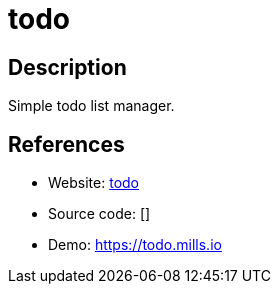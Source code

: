 = todo

:Name:          todo
:Language:      Go
:License:       MIT
:Topic:         Task management/To-do lists
:Category:      
:Subcategory:   

// END-OF-HEADER. DO NOT MODIFY OR DELETE THIS LINE

== Description

Simple todo list manager.

== References

* Website: https://github.com/prologic/todo[todo]
* Source code: []
* Demo: https://todo.mills.io[https://todo.mills.io]
